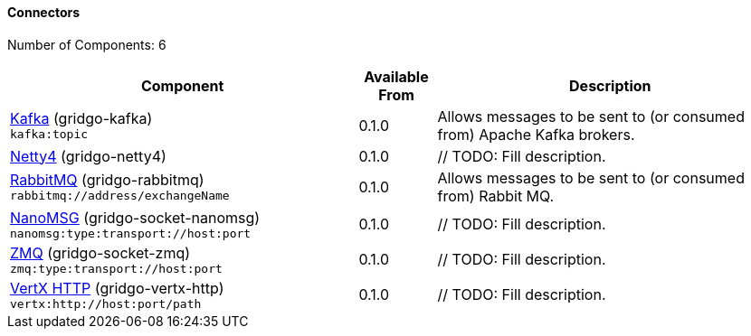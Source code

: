 Connectors
^^^^^^^^^^

// components: START
Number of Components: 6

[width="100%",cols="45%,10%,45%",options="header"]
|===
| Component | Available From | Description

| link:gridgo-kafka/readme.adoc[Kafka] (gridgo-kafka) +
`kafka:topic` | 0.1.0 | Allows messages to be sent to (or consumed from) Apache Kafka brokers.

| link:gridgo-netty4/readme.adoc[Netty4] (gridgo-netty4) +
| 0.1.0 | // TODO: Fill description.

| link:gridgo-rabbitmq/readme.adoc[RabbitMQ] (gridgo-rabbitmq) +
`rabbitmq://address/exchangeName` | 0.1.0 | Allows messages to be sent to (or consumed from) Rabbit MQ.

| link:gridgo-socket-nanomsg/readme.adoc[NanoMSG] (gridgo-socket-nanomsg) +
`nanomsg:type:transport://host:port` | 0.1.0 | // TODO: Fill description.

| link:gridgo-socket-zmq/readme.adoc[ZMQ] (gridgo-socket-zmq) +
`zmq:type:transport://host:port` | 0.1.0 | // TODO: Fill description.

| link:vertx-http/readme.adoc[VertX HTTP] (gridgo-vertx-http) +
`vertx:http://host:port/path` | 0.1.0 | // TODO: Fill description.

|===
// components: END
